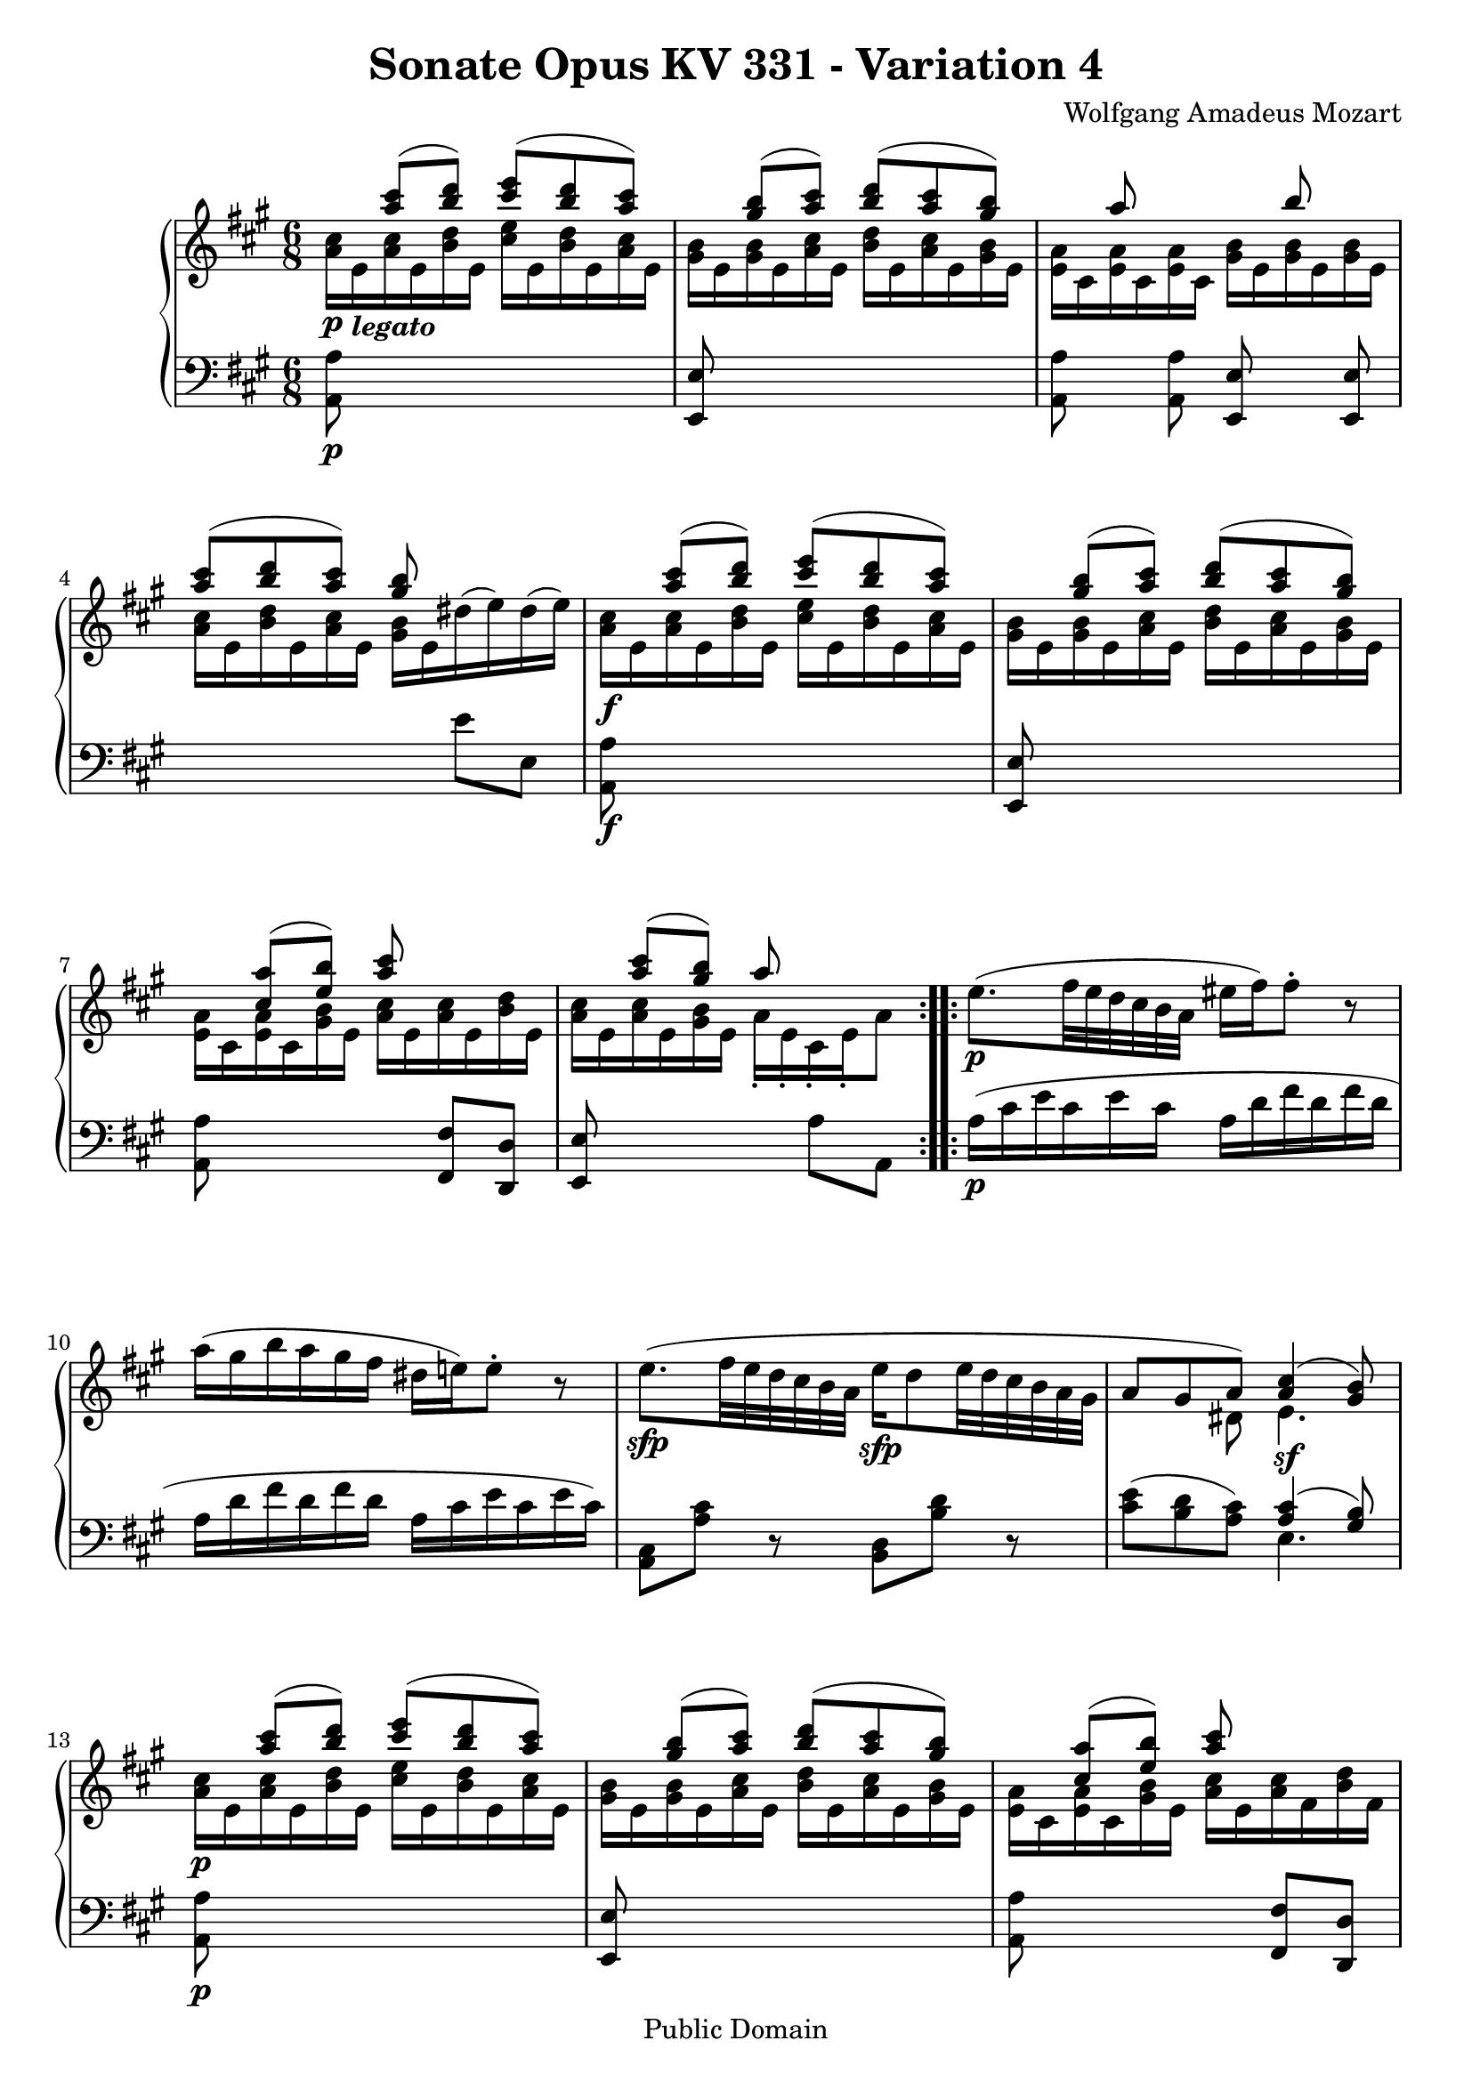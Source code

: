 \version "2.6.0"

\header {
  title = "Sonate Opus KV 331 - Variation 4"
  composer = "Wolfgang Amadeus Mozart"
  mutopiatitle = "Sonate Opus KV 331 - Variation 4"
  mutopiacomposer = "Wolfgang Amadeus Mozart"
  mutopiapoet = "Wolfgang Amadeus Mozart"
  mutopiainstrument = "piano"
  date = "1778 or 1781-3"
  source = "Breitkopf & Hartel, Leipzig"
  style = "Classical"
  copyright = "Public Domain"
  maintainer = "Stelios Samelis"
  lastupdated = "2005/October/23"
  version = "2.6.0"
  
  footer = "Mutopia-2005/10/30-618"
  tagline = \markup { \override #'(box-padding . 1.0) \override #'(baseline-skip . 2.7) \box \center-align { \small \line { Sheet music from \with-url #"http://www.MutopiaProject.org" \line { \teeny www. \hspace #-1.0 MutopiaProject \hspace #-1.0 \teeny .org \hspace #0.5 } • \hspace #0.5 \italic Free to download, with the \italic freedom to distribute, modify and perform. } \line { \small \line { Typeset using \with-url #"http://www.LilyPond.org" \line { \teeny www. \hspace #-1.0 LilyPond \hspace #-1.0 \teeny .org } by \maintainer \hspace #-1.0 . \hspace #0.5 Reference: \footer } } \line { \teeny \line { This sheet music has been placed in the public domain by the typesetter, for details see: \hspace #-0.5 \with-url #"http://creativecommons.org/licenses/publicdomain" http://creativecommons.org/licenses/publicdomain } } } }

}

\score {

 \context GrandStaff
 <<
 \context Staff = "up" {
 \clef treble
 \key a \major
 \time 6/8
 \repeat volta 2 { << { s8 <a'' cis'''>8( <b'' d'''>) <cis''' e'''>( <b'' d'''> <a'' cis'''>)
 s8 <gis'' b''>( <a'' cis'''>) <b'' d'''>( <a'' cis'''> <gis'' b''>)
 s8 a''8 s4 b''8 s8 <a'' cis'''>( <b'' d'''> <a'' cis'''>) <gis'' b''> s4
 s8 <a'' cis'''>8( <b'' d'''>) <cis''' e'''>( <b'' d'''> <a'' cis'''>)
 s8 <gis'' b''>( <a'' cis'''>) <b'' d'''>( <a'' cis'''> <gis'' b''>)
 s8 <cis'' a''>( <e'' b''>) <a'' cis'''> s4 s8 <a'' cis'''>( <gis'' b''>) a''8 s4 } \\
 { <a' cis''>16\p e'_\markup { \bold \italic "legato" } <a' cis''> e' <b' d''> e'
 <cis'' e''> e' <b' d''> e' <a' cis''> e'
 <gis' b'> e' <gis' b'> e' <a' cis''> e' <b' d''> e' <a' cis''> e' <gis' b'> e'
 <e' a'> cis' <e' a'> cis' <e' a'> cis' <gis' b'> e' <gis' b'> e' <gis' b'> e'
 <a' cis''> e' <b' d''> e' <a' cis''> e' <gis' b'> e' \slurUp dis''( e'') dis''( e'')
 <a' cis''>\f e' <a' cis''> e' <b' d''> e' <cis'' e''> e' <b' d''> e' <a' cis''> e'
 <gis' b'> e' <gis' b'> e' <a' cis''> e' <b' d''> e' <a' cis''> e' <gis' b'> e'
 <e' a'> cis' <e' a'> cis' <gis' b'> e' <a' cis''> e' <a' cis''> e' <b' d''> e'
 <a' cis''> e' <a' cis''> e' <gis' b'> e' a'\staccato e'\staccato cis'\staccato e'\staccato a'8 } >> }
 \repeat volta 2 { e''8.\p( fis''32 e'' d'' cis'' b' a' eis''16 fis'') fis''8\staccato r
 a''16( gis'' b'' a'' gis'' fis'' dis'' e''!) e''8\staccato r
 << { \stemDown e''8.\sfp( fis''32 e'' d'' cis'' b' a' e''16\sfp d''8 e''32 d'' cis'' b' a' gis'
 \stemUp a'8 gis' a') <a' cis''>4( <gis' b'>8) } \\ { s2 s4 s4 dis'8 e'4.\sf } >>
 << { s8 <a'' cis'''>( <b'' d'''>) <cis''' e'''>( <b'' d'''> <a'' cis'''>)
 s8 <gis'' b''>( <a'' cis'''>) <b'' d'''>( <a'' cis'''> <gis'' b''>)
 s8 <cis'' a''>( <e'' b''>) <a'' cis'''> s4 } \\
 { <a' cis''>16\p e' <a' cis''> e' <b' d''> e' <cis'' e''> e' <b' d''> e' <a' cis''> e'
 <gis' b'> e' <gis' b'> e' <a' cis''> e' <b' d''> e' <a' cis''> e' <gis' b'> e'
 <e' a'> cis' <e' a'> cis' <gis' b'> e' <a' cis''> e' <a' cis''> fis' <b' d''> fis'} >>
 << { s8 <a'' cis'''>( <gis'' b''>) b''( bis'' cis''')  } \\ { s4 s8 gis''4 a''8 } \\
 { \stemDown <a' cis''>16 e' <a' cis''> e' <gis' b'> e' <gis' b'> e' <gis' bis'> e' <a' cis''> e' } >>
 << { s8 <a'' cis'''>( <b''! d'''>) <cis''' e'''> s4 s8 <a'' cis'''>( <gis'' b''>) a'' s4 }
 \\ { <a' cis''>16\f e' <a' cis''> e' <b'! d''> e' <cis'' e''> a' <cis'' e''> a' <d'' fis''> a'
 <a' cis''> e' <a' cis''> e' <gis' b'> e' a'\staccato e'\staccato cis'\staccato e'\staccato a'8  } >> }
}

 \context Staff = "down" {
 \clef bass
 \key a \major
 \time 6/8
 \repeat volta 2 { <a, a>8\p s8 s2 <e, e>8 s8 s2 <a, a>8 s <a, a> <e, e> s <e, e> s2 e'8 e
 <a, a>8\f s8 s2 <e, e>8 s8 s2 <a, a>8 s8 s4 <fis, fis>8 <d, d> <e, e> s8 s4 a8 a, }
 \repeat volta 2 { a16\p( cis' e' cis' e' cis' a d' fis' d' fis' d' a d' fis' d' fis' d' a cis' e' cis' e' cis')
 <a, cis>8 <a cis'> r <b, d> <b d'> r <cis' e'>( <b d'> <a cis'>)
 << { <a cis'>4( <gis b>8) } \\ { e4. } >>
 <a, a>8\p s8 s2 <e, e>8 s8 s2 <a, a>8 s8 s4 <fis, fis>8 <d, d> <e, e>8 s8 s2
 <a, a>8\f s8 s4 <a, a>8 <d, d> <e, e>8 s8 s4 a8 a, }
}
>>

 \layout { }

}

\score {

 \unfoldRepeats

 \context GrandStaff
 <<
 \context Staff = "up" {
 \clef treble
 \key a \major
 \time 6/8
 \repeat volta 2 { << { s8 <a'' cis'''>8( <b'' d'''>) <cis''' e'''>( <b'' d'''> <a'' cis'''>)
 s8 <gis'' b''>( <a'' cis'''>) <b'' d'''>( <a'' cis'''> <gis'' b''>)
 s8 a''8 s4 b''8 s8 <a'' cis'''>( <b'' d'''> <a'' cis'''>) <gis'' b''> s4
 s8 <a'' cis'''>8( <b'' d'''>) <cis''' e'''>( <b'' d'''> <a'' cis'''>)
 s8 <gis'' b''>( <a'' cis'''>) <b'' d'''>( <a'' cis'''> <gis'' b''>)
 s8 <cis'' a''>( <e'' b''>) <a'' cis'''> s4 s8 <a'' cis'''>( <gis'' b''>) a''8 s4 } \\
 { <a' cis''>16\p e'_\markup { \bold \italic "legato" } <a' cis''> e' <b' d''> e'
 <cis'' e''> e' <b' d''> e' <a' cis''> e'
 <gis' b'> e' <gis' b'> e' <a' cis''> e' <b' d''> e' <a' cis''> e' <gis' b'> e'
 <e' a'> cis' <e' a'> cis' <e' a'> cis' <gis' b'> e' <gis' b'> e' <gis' b'> e'
 <a' cis''> e' <b' d''> e' <a' cis''> e' <gis' b'> e' \slurUp dis''( e'') dis''( e'')
 <a' cis''>\f e' <a' cis''> e' <b' d''> e' <cis'' e''> e' <b' d''> e' <a' cis''> e'
 <gis' b'> e' <gis' b'> e' <a' cis''> e' <b' d''> e' <a' cis''> e' <gis' b'> e'
 <e' a'> cis' <e' a'> cis' <gis' b'> e' <a' cis''> e' <a' cis''> e' <b' d''> e'
 <a' cis''> e' <a' cis''> e' <gis' b'> e' a'\staccato e'\staccato cis'\staccato e'\staccato a'8 } >> }
 \repeat volta 2 { e''8.\p( fis''32 e'' d'' cis'' b' a' eis''16 fis'') fis''8\staccato r
 a''16( gis'' b'' a'' gis'' fis'' dis'' e''!) e''8\staccato r
 << { \stemDown e''8.\sfp( fis''32 e'' d'' cis'' b' a' e''16\sfp d''8 e''32 d'' cis'' b' a' gis'
 \stemUp a'8 gis' a') <a' cis''>4( <gis' b'>8) } \\ { s2 s4 s4 dis'8 e'4.\sf } >>
 << { s8 <a'' cis'''>( <b'' d'''>) <cis''' e'''>( <b'' d'''> <a'' cis'''>)
 s8 <gis'' b''>( <a'' cis'''>) <b'' d'''>( <a'' cis'''> <gis'' b''>)
 s8 <cis'' a''>( <e'' b''>) <a'' cis'''> s4 } \\
 { <a' cis''>16\p e' <a' cis''> e' <b' d''> e' <cis'' e''> e' <b' d''> e' <a' cis''> e'
 <gis' b'> e' <gis' b'> e' <a' cis''> e' <b' d''> e' <a' cis''> e' <gis' b'> e'
 <e' a'> cis' <e' a'> cis' <gis' b'> e' <a' cis''> e' <a' cis''> fis' <b' d''> fis'} >>
 << { s8 <a'' cis'''>( <gis'' b''>) b''( bis'' cis''')  } \\ { s4 s8 gis''4 a''8 } \\
 { \stemDown <a' cis''>16 e' <a' cis''> e' <gis' b'> e' <gis' b'> e' <gis' bis'> e' <a' cis''> e' } >>
 << { s8 <a'' cis'''>( <b''! d'''>) <cis''' e'''> s4 s8 <a'' cis'''>( <gis'' b''>) a'' s4 }
 \\ { <a' cis''>16\f e' <a' cis''> e' <b'! d''> e' <cis'' e''> a' <cis'' e''> a' <d'' fis''> a'
 <a' cis''> e' <a' cis''> e' <gis' b'> e' a'\staccato e'\staccato cis'\staccato e'\staccato a'8  } >> }
}

 \context Staff = "down" {
 \clef bass
 \key a \major
 \time 6/8
 \repeat volta 2 { <a, a>8\p s8 s2 <e, e>8 s8 s2 <a, a>8 s <a, a> <e, e> s <e, e> s2 e'8 e
 <a, a>8\f s8 s2 <e, e>8 s8 s2 <a, a>8 s8 s4 <fis, fis>8 <d, d> <e, e> s8 s4 a8 a, }
 \repeat volta 2 { a16\p( cis' e' cis' e' cis' a d' fis' d' fis' d' a d' fis' d' fis' d' a cis' e' cis' e' cis')
 <a, cis>8 <a cis'> r <b, d> <b d'> r <cis' e'>( <b d'> <a cis'>)
 << { <a cis'>4( <gis b>8) } \\ { e4. } >>
 <a, a>8\p s8 s2 <e, e>8 s8 s2 <a, a>8 s8 s4 <fis, fis>8 <d, d> <e, e>8 s8 s2
 <a, a>8\f s8 s4 <a, a>8 <d, d> <e, e>8 s8 s4 a8 a, }
}
>>

 \midi { \tempo 4 = 76 }

}